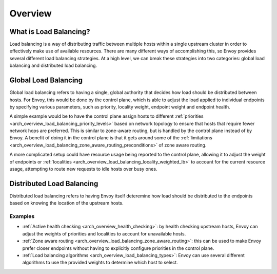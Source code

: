 .. _arch_overview_load_balancing:

Overview
========

What is Load Balancing?
-----------------------

Load balancing is a way of distributing traffic between multiple hosts within a single upstream cluster in order to effectively make use of available resources. There are many different ways
of accomplishing this, so Envoy provides several different load balancing strategies.
At a high level, we can break these strategies into two categories: global
load balancing and distributed load balancing.

.. _arch_overview_load_balancing_global_lb:

Global Load Balancing
---------------------

Global load balancing refers to having a single, global authority that decides how load should
be distributed between hosts. For Envoy, this would be done by the control plane, which is able
to adjust the load applied to individual endpoints by specifying various parameters, such as
priority, locality weight, endpoint weight and endpoint health.

A simple example would be to have the control plane assign hosts to different
:ref:`priorities <arch_overview_load_balancing_priority_levels>` based on network topology
to ensure that hosts that require fewer network hops are preferred. This is similar to
zone-aware routing, but is handled by the control plane instead of by Envoy. A benefit of doing
it in the control plane is that it gets around some of the
:ref:`limitations <arch_overview_load_balancing_zone_aware_routing_preconditions>` of zone aware routing.

A more complicated setup could have resource usage being reported to the control plane, allowing
it to adjust the weight of endpoints or :ref:`localities <arch_overview_load_balancing_locality_weighted_lb>`
to account for the current resource usage, attempting to route new requests to idle hosts over busy ones.

.. _arch_overview_load_balancing_distributed_lb:

Distributed Load Balancing
--------------------------

Distributed load balancing refers to having Envoy itself deteremine how load should be distributed
to the endpoints based on knowing the location of the upstream hosts.

Examples
^^^^^^^^

* :ref:`Active health checking <arch_overview_health_checking>`: by health checking upstream
  hosts, Envoy can adjust the weights of priorities and localities to account for unavailable
  hosts.
* :ref:`Zone aware routing <arch_overview_load_balancing_zone_aware_routing>`: this can be used
  to make Envoy prefer closer endpoints without having to explicitly configure priorities in the
  control plane.
* :ref:`Load balancing algorithms <arch_overview_load_balancing_types>`: Envoy can use several
  different algorithms to use the provided weights to determine which host to select.


